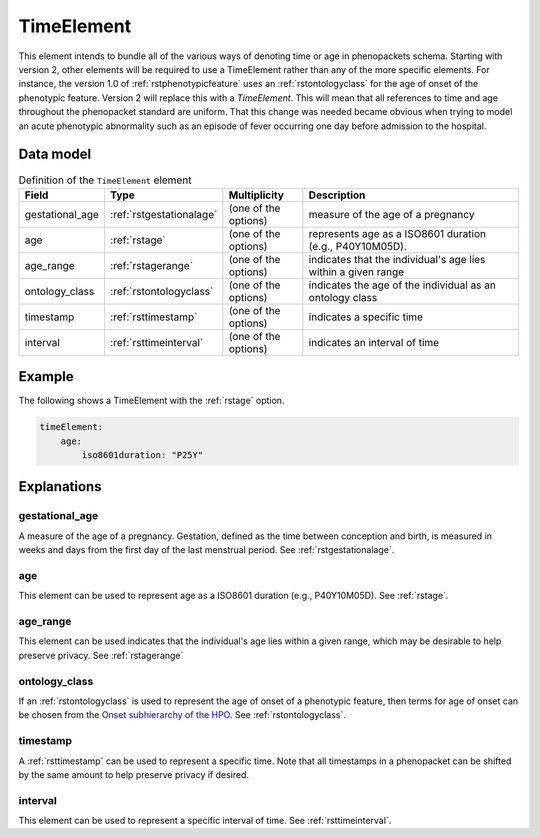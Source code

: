 .. _rsttimeelement:

############
TimeElement
############

This element intends to bundle all of the various ways of denoting time or age in
phenopackets schema. Starting with version 2, other elements will be required to
use a TimeElement rather than any of the more specific elements. For instance, the
version 1.0 of :ref:`rstphenotypicfeature` uses an :ref:`rstontologyclass` for the age of
onset of the phenotypic feature. Version 2 will replace this with a `TimeElement`. This
will mean that all references to time and age throughout the phenopacket standard
are uniform. That this change was needed became obvious when trying to model an acute
phenotypic abnormality such as an episode of fever occurring one day before admission
to the hospital.


Data model
##########


.. list-table:: Definition  of the ``TimeElement`` element
   :widths: 25 25 25 75
   :header-rows: 1

   * - Field
     - Type
     - Multiplicity
     - Description
   * - gestational_age
     - :ref:`rstgestationalage`
     - (one of the options)
     - measure of the age of a pregnancy
   * - age
     - :ref:`rstage`
     - (one of the options)
     - represents age as a ISO8601 duration (e.g., P40Y10M05D).
   * - age_range
     - :ref:`rstagerange`
     - (one of the options)
     - indicates that the individual's age lies within a given range
   * - ontology_class
     - :ref:`rstontologyclass`
     - (one of the options)
     - indicates the age of the individual as an ontology class
   * - timestamp
     - :ref:`rsttimestamp`
     - (one of the options)
     - indicates a specific time
   * - interval
     - :ref:`rsttimeinterval`
     - (one of the options)
     - indicates an interval of time

Example
#######

The following shows a TimeElement with the :ref:`rstage` option.

.. code-block:: yaml

    timeElement:
        age:
            iso8601duration: "P25Y"

Explanations
############

gestational_age
~~~~~~~~~~~~~~~

A measure of the age of a pregnancy. Gestation, defined as the time between conception and birth,
is measured in weeks and days from the first day of the last menstrual period. See :ref:`rstgestationalage`.

age
~~~
This element can be used to represent age as a ISO8601 duration (e.g., P40Y10M05D). See :ref:`rstage`.

age_range
~~~~~~~~~
This element can be used indicates that the individual's age lies within a given range, which may be
desirable to help preserve privacy. See  :ref:`rstagerange`

ontology_class
~~~~~~~~~~~~~~

If an :ref:`rstontologyclass` is used to represent the age of onset of a phenotypic feature,
then terms for age of onset can be chosen
from the `Onset subhierarchy of the HPO <https://hpo.jax.org/app/browse/term/HP:0003674>`_. See :ref:`rstontologyclass`.


timestamp
~~~~~~~~~
A :ref:`rsttimestamp` can be used to represent a specific time. Note that all timestamps in a phenopacket can be shifted
by the same amount to help preserve privacy if desired.

interval
~~~~~~~~
This element can be used to represent a specific interval of time. See :ref:`rsttimeinterval`.







